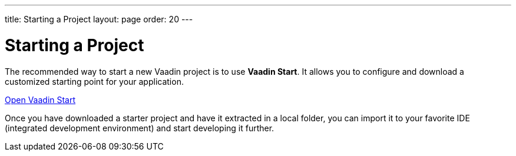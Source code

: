 ---
title: Starting a Project
layout: page
order: 20
---

= Starting a Project
:wizard-name: Vaadin Start

[.breakout]
--
The recommended way to start a new Vaadin project is to use *{wizard-name}*.
It allows you to configure and download a customized starting point for your application.
--

https://start.vaadin.com?preset=fusion[Open {wizard-name}, role="button primary water"]

[.breakout]
--
Once you have downloaded a starter project and have it extracted in a local folder, you can import it to your favorite IDE (integrated development environment) and start developing it further.
--
